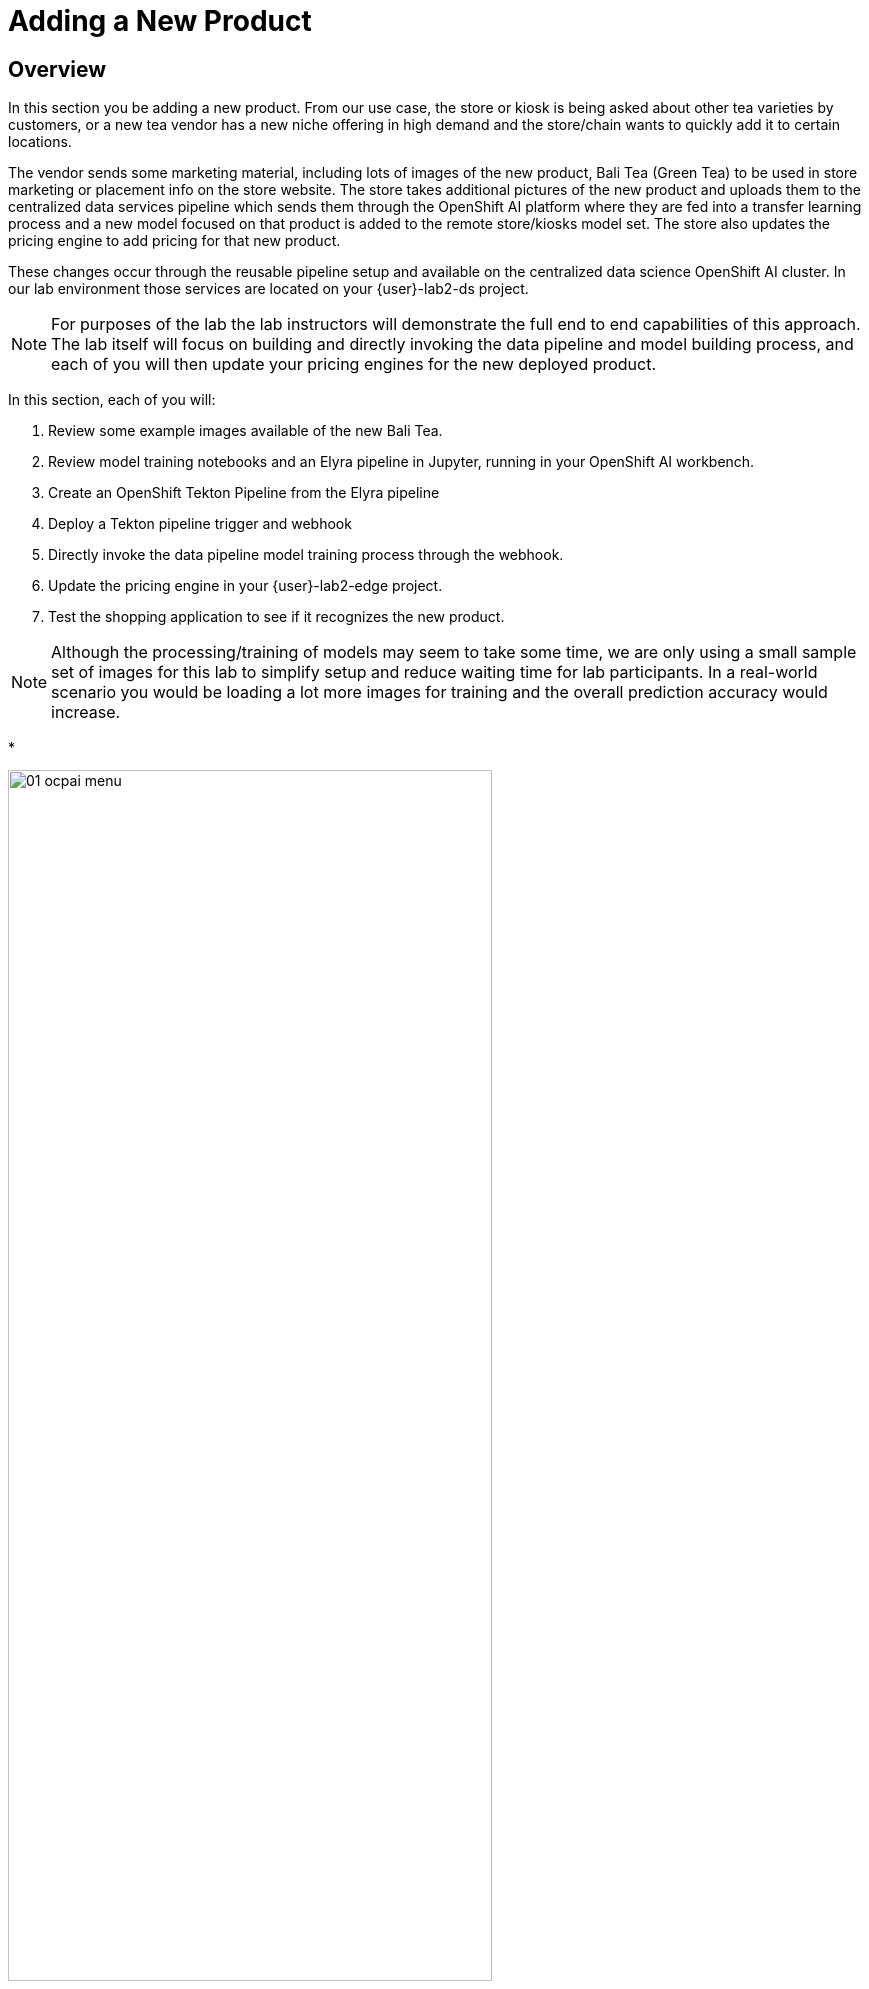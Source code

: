 = Adding a New Product


== Overview
In this section you be adding a new product.  From our use case, the store or kiosk is being asked about other tea varieties by customers, or a new tea vendor has a new niche offering in high demand and the store/chain wants to quickly add it to certain locations.

The vendor sends some marketing material, including lots of images of the new product, Bali Tea (Green Tea) to be used in store marketing or placement info on the store website.  The store takes additional pictures of the new product and uploads them to the centralized data services pipeline which sends them through the OpenShift AI platform where they are fed into a transfer learning process and a new model focused on that product is added to the remote store/kiosks model set.  The store also updates the pricing engine to add pricing for that new product.

These changes occur through the reusable pipeline setup and available on the centralized data science OpenShift AI cluster.  In our lab environment those services are located on your {user}-lab2-ds project.

NOTE: For purposes of the lab the lab instructors will demonstrate the full end to end capabilities of this approach.  The lab itself will focus on building and directly invoking the data pipeline and model building process, and each of you will then update your pricing engines for the new deployed product.

In this section, each of you will:

. Review some example images available of the new Bali Tea.
. Review model training notebooks and an Elyra pipeline in Jupyter, running in your OpenShift AI workbench.
. Create an OpenShift Tekton Pipeline from the Elyra pipeline
. Deploy a Tekton pipeline trigger and webhook
. Directly invoke the data pipeline model training process through the webhook.
. Update the pricing engine in your {user}-lab2-edge project.
. Test the shopping application to see if it recognizes the new product.

NOTE:  Although the processing/training of models may seem to take some time, we are only using a small sample set of images for this lab to simplify setup and reduce waiting time for lab participants. In a real-world scenario you would be loading a lot more images for training and the overall prediction accuracy would increase.

*

[.bordershadow]
image::02-04/2-setup/01-ocpai-menu.png[width=75%]

*

[.bordershadow]
image::02-04/2-setup/01.1-ocp-ai-splash.png[width=75%]

*

[.bordershadow]
image::02-04/2-setup/02-ocp-ai-login.png[width=75%]

*

[.bordershadow]
image::02-04/2-setup/03-ocp-ai-init-page.png[width=75%]

*

[.bordershadow]
image::02-04/2-setup/04-ocpai-dsp.png[width=75%]

*

[.bordershadow]
image::02-04/2-setup/05-wb-login.png[width=75%]

*

[.bordershadow]
image::02-04/2-setup/06-allow-permissions.png[width=75%]




http://minio-service.user1-lab2-edge.svc:9000


curl -v \
-H 'content-Type: application/json' \
-d '{"id-edge":"user1-lab2-edge"}' \
http://el-train-model-listener.user1-lab2-ds.svc:8080
